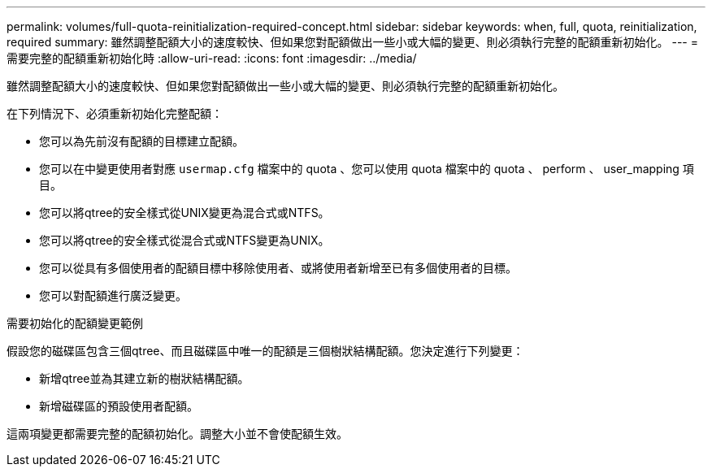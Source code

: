 ---
permalink: volumes/full-quota-reinitialization-required-concept.html 
sidebar: sidebar 
keywords: when, full, quota, reinitialization, required 
summary: 雖然調整配額大小的速度較快、但如果您對配額做出一些小或大幅的變更、則必須執行完整的配額重新初始化。 
---
= 需要完整的配額重新初始化時
:allow-uri-read: 
:icons: font
:imagesdir: ../media/


[role="lead"]
雖然調整配額大小的速度較快、但如果您對配額做出一些小或大幅的變更、則必須執行完整的配額重新初始化。

在下列情況下、必須重新初始化完整配額：

* 您可以為先前沒有配額的目標建立配額。
* 您可以在中變更使用者對應 `usermap.cfg` 檔案中的 quota 、您可以使用 quota 檔案中的 quota 、 perform 、 user_mapping 項目。
* 您可以將qtree的安全樣式從UNIX變更為混合式或NTFS。
* 您可以將qtree的安全樣式從混合式或NTFS變更為UNIX。
* 您可以從具有多個使用者的配額目標中移除使用者、或將使用者新增至已有多個使用者的目標。
* 您可以對配額進行廣泛變更。


.需要初始化的配額變更範例
假設您的磁碟區包含三個qtree、而且磁碟區中唯一的配額是三個樹狀結構配額。您決定進行下列變更：

* 新增qtree並為其建立新的樹狀結構配額。
* 新增磁碟區的預設使用者配額。


這兩項變更都需要完整的配額初始化。調整大小並不會使配額生效。
